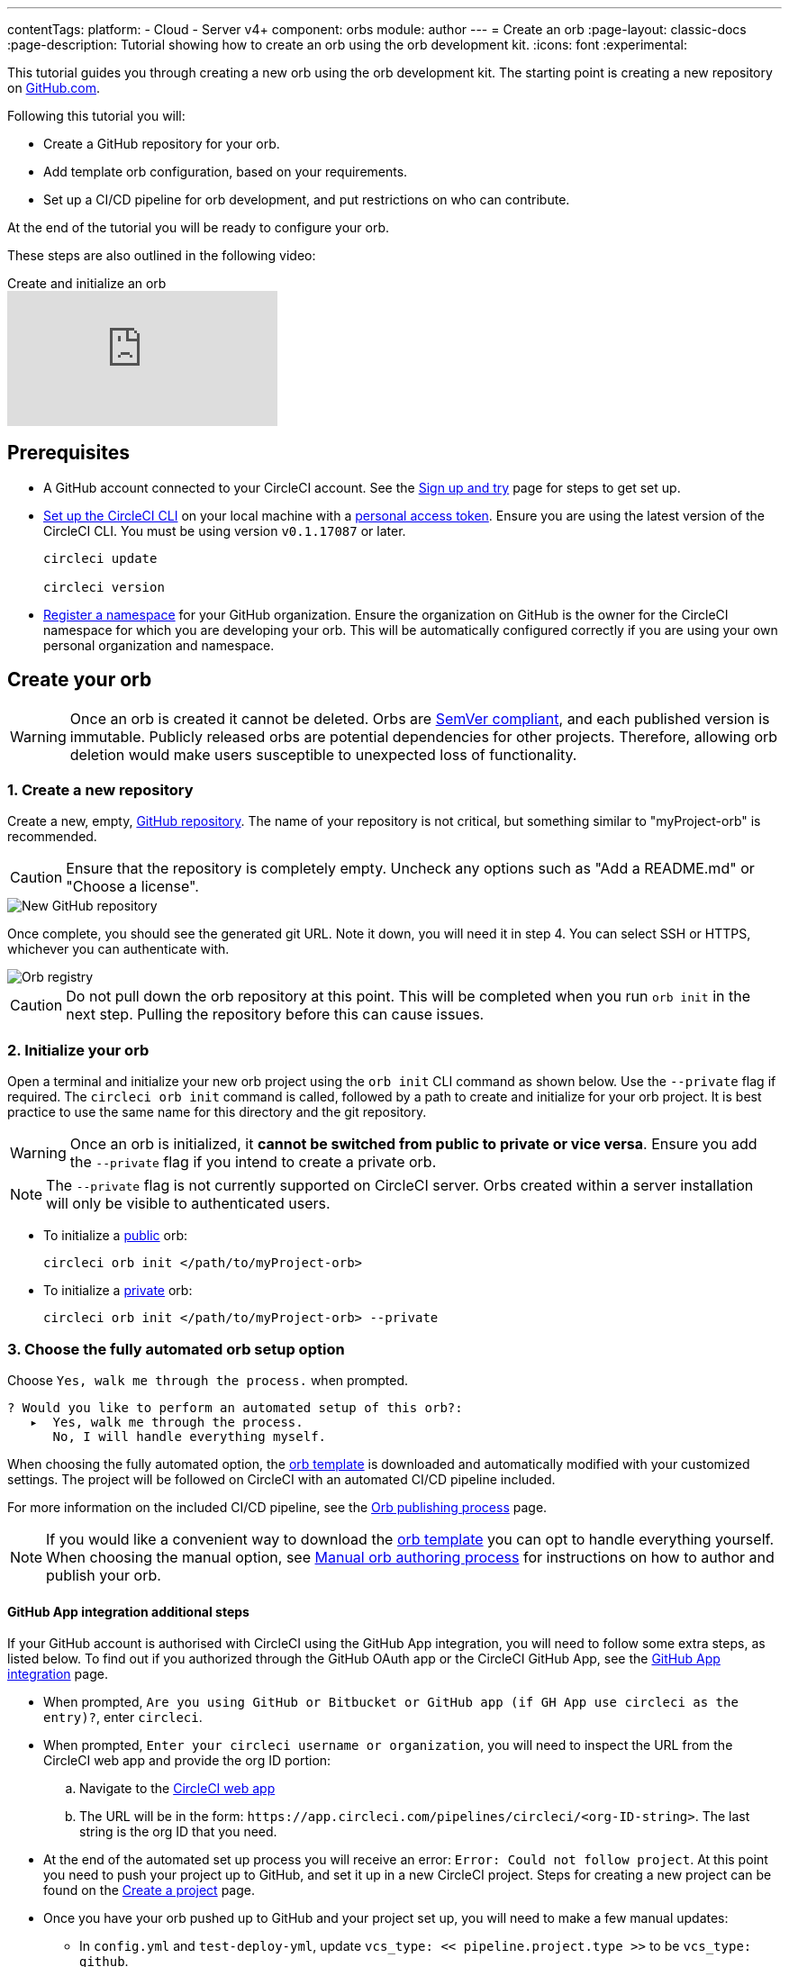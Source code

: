 ---
contentTags:
  platform:
  - Cloud
  - Server v4+
component: orbs
module: author
---
= Create an orb
:page-layout: classic-docs
:page-description: Tutorial showing how to create an orb using the orb development kit.
:icons: font
:experimental:

This tutorial guides you through creating a new orb using the orb development kit. The starting point is creating a new repository on link:https://github.com[GitHub.com].

Following this tutorial you will:

* Create a GitHub repository for your orb.
* Add template orb configuration, based on your requirements.
* Set up a CI/CD pipeline for orb development, and put restrictions on who can contribute.

At the end of the tutorial you will be ready to configure your orb.

These steps are also outlined in the following video:

.Create and initialize an orb
video::5ta4RUwqOBI[youtube]

[#prerequisites]
== Prerequisites

* A GitHub account connected to your CircleCI account. See the xref:first-steps#[Sign up and try] page for steps to get set up.
* xref:local-cli#installation[Set up the CircleCI CLI] on your local machine with a link:https://app.circleci.com/settings/user/tokens[personal access token]. Ensure you are using the latest version of the CircleCI CLI. You must be using version `v0.1.17087` or later.
+
```shell
circleci update

circleci version
```
* xref:orb-author-intro#register-a-namespace[Register a namespace] for your GitHub organization. Ensure the organization on GitHub is the owner for the CircleCI namespace for which you are developing your orb. This will be automatically configured correctly if you are using your own personal organization and namespace.

[#create-your-orb]
== Create your orb

WARNING: Once an orb is created it cannot be deleted. Orbs are link:https://semver.org/[SemVer compliant], and each published version is immutable. Publicly released orbs are potential dependencies for other projects. Therefore, allowing orb deletion would make users susceptible to unexpected loss of functionality.

[#create-a-new-repo]
=== 1. Create a new repository

Create a new, empty, link:https://github.com/new[GitHub repository]. The name of your repository is not critical, but something similar to "myProject-orb" is recommended.

CAUTION: Ensure that the repository is completely empty. Uncheck any options such as "Add a README.md" or "Choose a license".

image::new_orb_repo_gh.png[New GitHub repository]

Once complete, you should see the generated git URL. Note it down, you will need it in step 4. You can select SSH or HTTPS, whichever you can authenticate with.

image::github_new_quick_setup.png[Orb registry]

CAUTION: Do not pull down the orb repository at this point. This will be completed when you run `orb init` in the next step. Pulling the repository before this can cause issues.

=== 2. Initialize your orb

Open a terminal and initialize your new orb project using the `orb init` CLI command as shown below. Use the `--private` flag if required. The `circleci orb init` command is called, followed by a path to create and initialize for your orb project. It is best practice to use the same name for this directory and the git repository.

WARNING: Once an orb is initialized, it **cannot be switched from public to private or vice versa**. Ensure you add the `--private` flag if you intend to create a private orb.

NOTE: The `--private` flag is not currently supported on CircleCI server. Orbs created within a server installation will only be visible to authenticated users.

* To initialize a xref:orb-intro#public-or-private[public] orb:
+
```shell
circleci orb init </path/to/myProject-orb>
```

* To initialize a xref:orb-intro#public-or-private[private] orb:
+
```shell
circleci orb init </path/to/myProject-orb> --private
```

=== 3. Choose the fully automated orb setup option

Choose `Yes, walk me through the process.` when prompted.

```shell
? Would you like to perform an automated setup of this orb?:
   ▸  Yes, walk me through the process.
      No, I will handle everything myself.
```

When choosing the fully automated option, the link:https://github.com/CircleCI-Public/Orb-Template[orb template] is downloaded and automatically modified with your customized settings. The project will be followed on CircleCI with an automated CI/CD pipeline included.

For more information on the included CI/CD pipeline, see the xref:creating-orbs#[Orb publishing process] page.

NOTE: If you would like a convenient way to download the link:https://github.com/CircleCI-Public/Orb-Template[orb template] you can opt to handle everything yourself. When choosing the manual option, see xref:orb-author-validate-publish#[Manual orb authoring process] for instructions on how to author and publish your orb.

==== GitHub App integration additional steps

If your GitHub account is authorised with CircleCI using the GitHub App integration, you will need to follow some extra steps, as listed below. To find out if you authorized through the GitHub OAuth app or the CircleCI GitHub App, see the xref:github-apps-integration#[GitHub App integration] page.

* When prompted, `Are you using GitHub or Bitbucket or GitHub app (if GH App use circleci as the entry)?`, enter `circleci`.
* When prompted, `Enter your circleci username or organization`, you will need to inspect the URL from the CircleCI web app and provide the org ID portion:
.. Navigate to the link:https://app.circleci.com[CircleCI web app]
.. The URL will be in the form: `\https://app.circleci.com/pipelines/circleci/<org-ID-string>`. The last string is the org ID that you need.
* At the end of the automated set up process you will receive an error: `Error: Could not follow project`. At this point you need to push your project up to GitHub, and set it up in a new CircleCI project. Steps for creating a new project can be found on the xref:create-project#[Create a project] page.
* Once you have your orb pushed up to GitHub and your project set up, you will need to make a few manual updates:
** In `config.yml` and `test-deploy-yml`, update `vcs_type: << pipeline.project.type >>` to be `vcs_type: github`.
** In `src/@orb.yml` update `source_url: <orb URL>` to be `source_url: "https://github.com/<your-github-user-or-org-name>/<your-orb-repo-name>"`.

=== 4. Follow the prompts to set up your orb

In the background, the `orb init` command copies and customizes the link:https://github.com/CircleCI-Public/Orb-Template[orb template] based on your inputs. There are detailed `README.md` files within each directory that contain helpful information specific to the contents of each directory. You will be asked for the remote git repository URL that you obtained back in step 1.

The link:https://github.com/CircleCI-Public/Orb-Template[orb template] contains a full CI/CD pipeline (described in xref:creating-orbs#[orb publishing process]), which automatically xref:orb-concepts#orb-packing[packs], xref:testing-orbs#[tests], and xref:creating-orbs#[publishes] your orb.

In the setup process you will be asked if you would like to save your xref:managing-api-tokens#[personal API Token] into an `orb-publishing` xref:contexts#[context]. Saving this token is necessary for publishing development and production versions of your orb. If you have already made an orb in the past, you can skip this step, as the context will already exist.

=== 5. Restrict who can trigger jobs for the orb

Use xref:contexts#restrict-a-context-to-a-security-group-or-groups[security groups] to limit access to users that are allowed to trigger jobs. Only these users will have access to the private xref:managing-api-tokens#[personal API token].

xref:contexts#restrict-a-context[Contexts] can be located by navigating to **Organization Settings > Contexts** in the web app. After creating your orb, you will have a new context called `orb-publishing`. Click into `orb-publishing` and add a **Security Group**.

.Secure contexts
video::ImPE969yv08[youtube]

=== 6. Push changes to GitHub

During the setup process, the `orb init` command prepares your automated orb development pipeline. The modified template code produced by the CLI must be pushed to the repository before the CLI can continue and automatically follow your project on CircleCI.

Run the following command from a separate terminal when prompted to do so, substituting the name of your default branch:

```shell
git push origin <default-branch>
```

Once complete, return to your terminal and confirm the changes have been pushed.

=== 7. Complete the setup

Once the changes have been pushed, return to your terminal and continue the setup process. The CLI will now automatically follow the project on CircleCI, and attempt to trigger a pipeline to build and test your orb with sample code.

You will be provided with a link to the project building on CircleCI where you can view the full pipeline. You should also see the CLI has automatically migrated you into a new development branch, named `alpha`. You can use any branch naming you would like, you do not need to exclusively develop on `alpha`.

=== 8. Develop your orb

From a non-default branch (you will be moved to the `alpha` branch automatically at setup), begin modifying the sample orb code to fit your requirements. On each _push_, your orb will be automatically built and tested. More information on developing your orb can be found on the xref:orb-author#writing-your-orb[Orb authoring process] page.

Be sure to view the `.circleci/test-deploy` link:https://github.com/CircleCI-Public/Orb-Template/blob/main/.circleci/test-deploy.yml[file] to view how your orb components are being tested. You can modify your tests as you change your orb. Learn more about testing your orb on the xref:testing-orbs#[Orb testing methodologies] page.

When you are ready to deploy the first production version of your orb, head to the xref:creating-orbs#[Orb publishing process] page.

.Build and test an orb
video::kTeRJrwxShI[youtube]